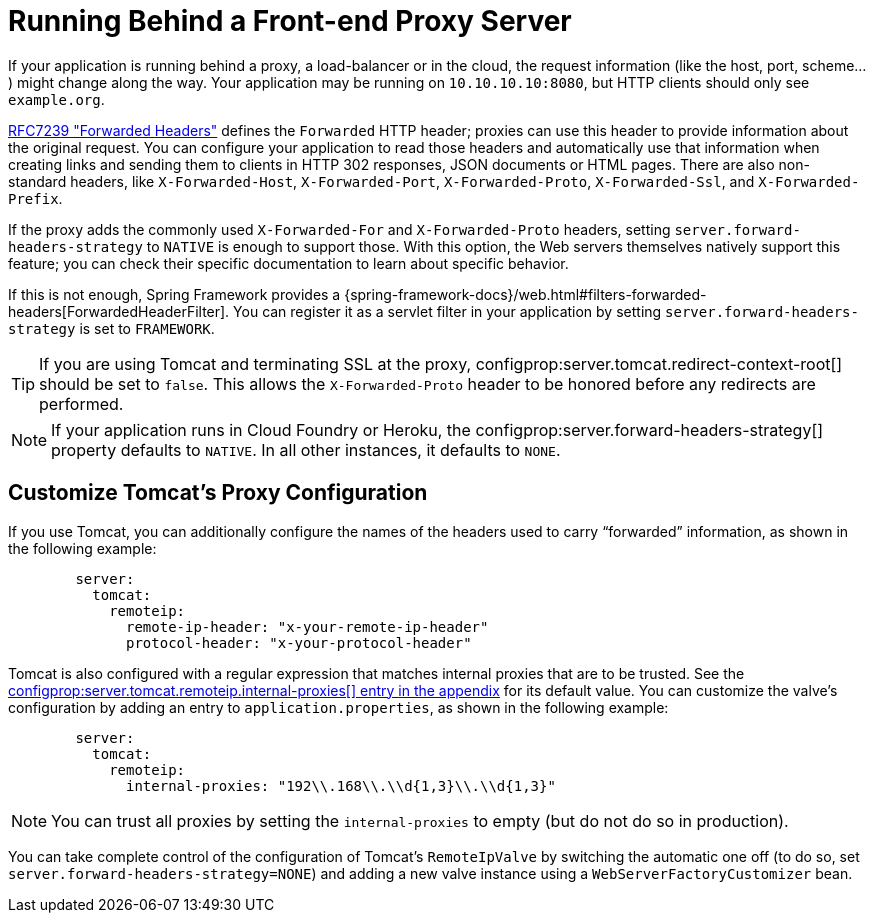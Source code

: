 [[howto.webserver.use-behind-a-proxy-server]]
= Running Behind a Front-end Proxy Server

If your application is running behind a proxy, a load-balancer or in the cloud, the request information (like the host, port, scheme...) might change along the way.
Your application may be running on `10.10.10.10:8080`, but HTTP clients should only see `example.org`.

https://tools.ietf.org/html/rfc7239[RFC7239 "Forwarded Headers"] defines the `Forwarded` HTTP header; proxies can use this header to provide information about the original request.
You can configure your application to read those headers and automatically use that information when creating links and sending them to clients in HTTP 302 responses, JSON documents or HTML pages.
There are also non-standard headers, like `X-Forwarded-Host`, `X-Forwarded-Port`, `X-Forwarded-Proto`, `X-Forwarded-Ssl`, and `X-Forwarded-Prefix`.

If the proxy adds the commonly used `X-Forwarded-For` and `X-Forwarded-Proto` headers, setting `server.forward-headers-strategy` to `NATIVE` is enough to support those.
With this option, the Web servers themselves natively support this feature; you can check their specific documentation to learn about specific behavior.

If this is not enough, Spring Framework provides a {spring-framework-docs}/web.html#filters-forwarded-headers[ForwardedHeaderFilter].
You can register it as a servlet filter in your application by setting `server.forward-headers-strategy` is set to `FRAMEWORK`.

TIP: If you are using Tomcat and terminating SSL at the proxy, configprop:server.tomcat.redirect-context-root[] should be set to `false`.
This allows the `X-Forwarded-Proto` header to be honored before any redirects are performed.

NOTE: If your application runs in Cloud Foundry or Heroku, the configprop:server.forward-headers-strategy[] property defaults to `NATIVE`.
In all other instances, it defaults to `NONE`.



[[howto.webserver.use-behind-a-proxy-server.tomcat]]
== Customize Tomcat's Proxy Configuration
If you use Tomcat, you can additionally configure the names of the headers used to carry "`forwarded`" information, as shown in the following example:

[configprops,yaml]
----
	server:
	  tomcat:
	    remoteip:
	      remote-ip-header: "x-your-remote-ip-header"
	      protocol-header: "x-your-protocol-header"
----

Tomcat is also configured with a regular expression that matches internal proxies that are to be trusted.
See the <<application-properties.adoc#application-properties.server.server.tomcat.remoteip.internal-proxies,configprop:server.tomcat.remoteip.internal-proxies[] entry in the appendix>> for its default value.
You can customize the valve's configuration by adding an entry to `application.properties`, as shown in the following example:

[configprops,yaml]
----
	server:
	  tomcat:
	    remoteip:
	      internal-proxies: "192\\.168\\.\\d{1,3}\\.\\d{1,3}"
----

NOTE: You can trust all proxies by setting the `internal-proxies` to empty (but do not do so in production).

You can take complete control of the configuration of Tomcat's `RemoteIpValve` by switching the automatic one off (to do so, set `server.forward-headers-strategy=NONE`) and adding a new valve instance using a `WebServerFactoryCustomizer` bean.



